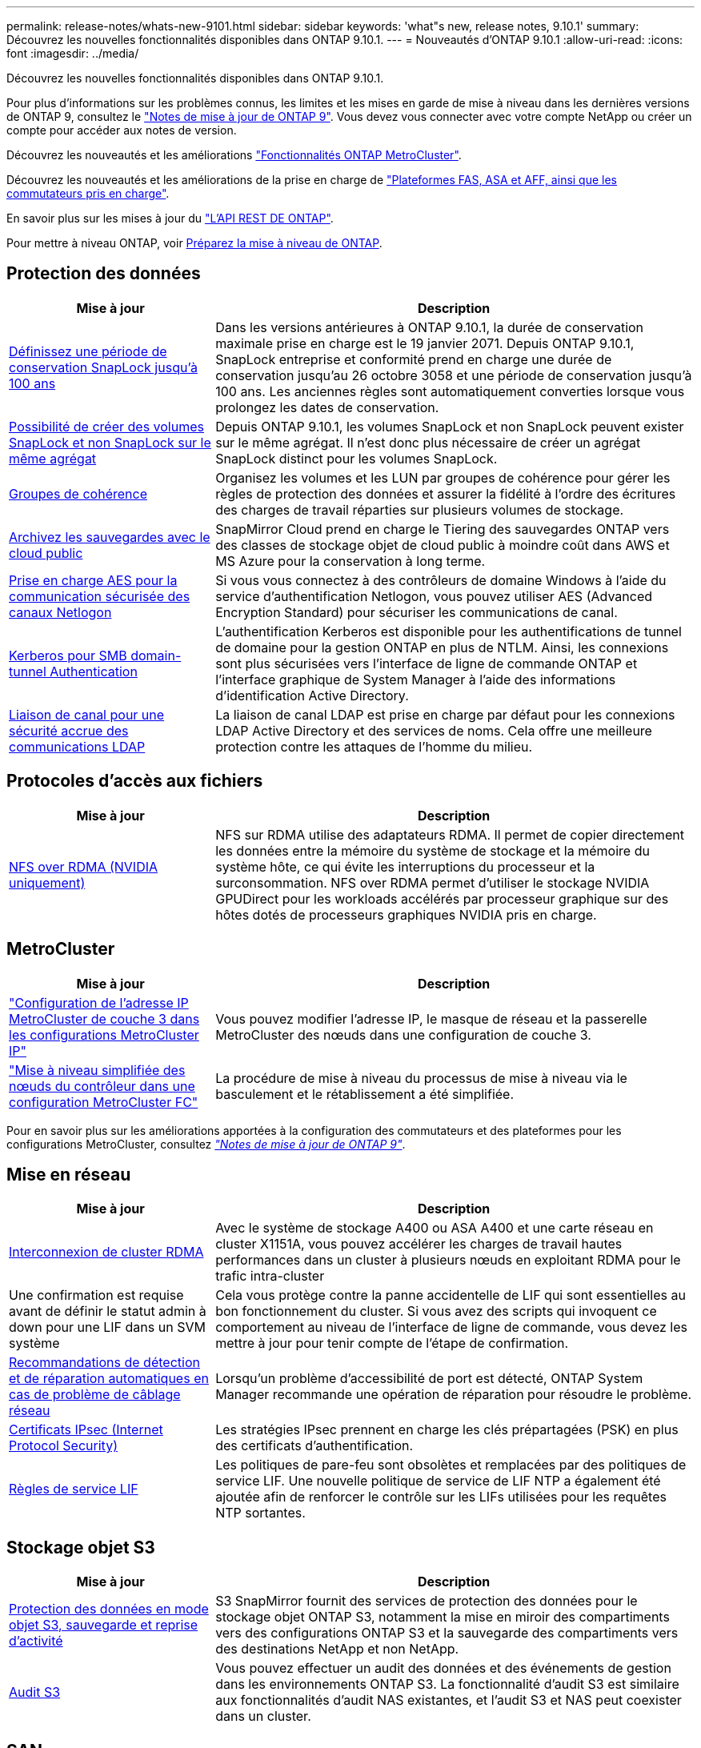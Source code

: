 ---
permalink: release-notes/whats-new-9101.html 
sidebar: sidebar 
keywords: 'what"s new, release notes, 9.10.1' 
summary: Découvrez les nouvelles fonctionnalités disponibles dans ONTAP 9.10.1. 
---
= Nouveautés d'ONTAP 9.10.1
:allow-uri-read: 
:icons: font
:imagesdir: ../media/


[role="lead"]
Découvrez les nouvelles fonctionnalités disponibles dans ONTAP 9.10.1.

Pour plus d'informations sur les problèmes connus, les limites et les mises en garde de mise à niveau dans les dernières versions de ONTAP 9, consultez le https://library.netapp.com/ecm/ecm_download_file/ECMLP2492508["Notes de mise à jour de ONTAP 9"^]. Vous devez vous connecter avec votre compte NetApp ou créer un compte pour accéder aux notes de version.

Découvrez les nouveautés et les améliorations https://docs.netapp.com/us-en/ontap-metrocluster/releasenotes/mcc-new-features.html["Fonctionnalités ONTAP MetroCluster"^].

Découvrez les nouveautés et les améliorations de la prise en charge de https://docs.netapp.com/us-en/ontap-systems/whats-new.html["Plateformes FAS, ASA et AFF, ainsi que les commutateurs pris en charge"^].

En savoir plus sur les mises à jour du https://docs.netapp.com/us-en/ontap-automation/whats_new.html["L'API REST DE ONTAP"^].

Pour mettre à niveau ONTAP, voir xref:../upgrade/prepare.html[Préparez la mise à niveau de ONTAP].



== Protection des données

[cols="30%,70%"]
|===
| Mise à jour | Description 


| xref:../snaplock/set-retention-period-task.html[Définissez une période de conservation SnapLock jusqu'à 100 ans] | Dans les versions antérieures à ONTAP 9.10.1, la durée de conservation maximale prise en charge est le 19 janvier 2071. Depuis ONTAP 9.10.1, SnapLock entreprise et conformité prend en charge une durée de conservation jusqu'au 26 octobre 3058 et une période de conservation jusqu'à 100 ans. Les anciennes règles sont automatiquement converties lorsque vous prolongez les dates de conservation. 


| xref:../snaplock/set-retention-period-task.html[Possibilité de créer des volumes SnapLock et non SnapLock sur le même agrégat] | Depuis ONTAP 9.10.1, les volumes SnapLock et non SnapLock peuvent exister sur le même agrégat. Il n'est donc plus nécessaire de créer un agrégat SnapLock distinct pour les volumes SnapLock. 


| xref:../consistency-groups/index.html[Groupes de cohérence] | Organisez les volumes et les LUN par groupes de cohérence pour gérer les règles de protection des données et assurer la fidélité à l'ordre des écritures des charges de travail réparties sur plusieurs volumes de stockage. 


| xref:../concepts/snapmirror-cloud-backups-object-store-concept.html[Archivez les sauvegardes avec le cloud public] | SnapMirror Cloud prend en charge le Tiering des sauvegardes ONTAP vers des classes de stockage objet de cloud public à moindre coût dans AWS et MS Azure pour la conservation à long terme. 


| xref:../authentication/enable-ad-users-groups-access-cluster-svm-task.html[Prise en charge AES pour la communication sécurisée des canaux Netlogon] | Si vous vous connectez à des contrôleurs de domaine Windows à l'aide du service d'authentification Netlogon, vous pouvez utiliser AES (Advanced Encryption Standard) pour sécuriser les communications de canal. 


| xref:../authentication/configure-authentication-tunnel-task.html[Kerberos pour SMB domain-tunnel Authentication] | L'authentification Kerberos est disponible pour les authentifications de tunnel de domaine pour la gestion ONTAP en plus de NTLM. Ainsi, les connexions sont plus sécurisées vers l'interface de ligne de commande ONTAP et l'interface graphique de System Manager à l'aide des informations d'identification Active Directory. 


| xref:../nfs-config/using-ldap-concept.html[Liaison de canal pour une sécurité accrue des communications LDAP] | La liaison de canal LDAP est prise en charge par défaut pour les connexions LDAP Active Directory et des services de noms. Cela offre une meilleure protection contre les attaques de l'homme du milieu. 
|===


== Protocoles d'accès aux fichiers

[cols="30%,70%"]
|===
| Mise à jour | Description 


| xref:../nfs-rdma/index.html[NFS over RDMA (NVIDIA uniquement)] | NFS sur RDMA utilise des adaptateurs RDMA. Il permet de copier directement les données entre la mémoire du système de stockage et la mémoire du système hôte, ce qui évite les interruptions du processeur et la surconsommation. NFS over RDMA permet d'utiliser le stockage NVIDIA GPUDirect pour les workloads accélérés par processeur graphique sur des hôtes dotés de processeurs graphiques NVIDIA pris en charge. 
|===


== MetroCluster

[cols="30%,70%"]
|===
| Mise à jour | Description 


| link:https://docs.netapp.com/us-en/ontap-metrocluster/install-ip/task_modify_ip_netmask_gateway_properties.html["Configuration de l'adresse IP MetroCluster de couche 3 dans les configurations MetroCluster IP"^] | Vous pouvez modifier l'adresse IP, le masque de réseau et la passerelle MetroCluster des nœuds dans une configuration de couche 3. 


| link:https://docs.netapp.com/us-en/ontap-metrocluster/upgrade/task_upgrade_controllers_in_a_four_node_fc_mcc_us_switchover_and_switchback_mcc_fc_4n_cu.html["Mise à niveau simplifiée des nœuds du contrôleur dans une configuration MetroCluster FC"^] | La procédure de mise à niveau du processus de mise à niveau via le basculement et le rétablissement a été simplifiée. 
|===
Pour en savoir plus sur les améliorations apportées à la configuration des commutateurs et des plateformes pour les configurations MetroCluster, consultez _link:https://library.netapp.com/ecm/ecm_download_file/ECMLP2492508["Notes de mise à jour de ONTAP 9"^]_.



== Mise en réseau

[cols="30%,70%"]
|===
| Mise à jour | Description 


| xref:../concepts/rdma-concept.html[Interconnexion de cluster RDMA] | Avec le système de stockage A400 ou ASA A400 et une carte réseau en cluster X1151A, vous pouvez accélérer les charges de travail hautes performances dans un cluster à plusieurs nœuds en exploitant RDMA pour le trafic intra-cluster 


| Une confirmation est requise avant de définir le statut admin à down pour une LIF dans un SVM système  a| 
Cela vous protège contre la panne accidentelle de LIF qui sont essentielles au bon fonctionnement du cluster. Si vous avez des scripts qui invoquent ce comportement au niveau de l'interface de ligne de commande, vous devez les mettre à jour pour tenir compte de l'étape de confirmation.



| xref:../networking/repair_port_reachability.html[Recommandations de détection et de réparation automatiques en cas de problème de câblage réseau] | Lorsqu'un problème d'accessibilité de port est détecté, ONTAP System Manager recommande une opération de réparation pour résoudre le problème. 


| xref:../networking/configure_ip_security_@ipsec@_over_wire_encryption.html[Certificats IPsec (Internet Protocol Security)] | Les stratégies IPsec prennent en charge les clés prépartagées (PSK) en plus des certificats d'authentification. 


| xref:../networking/lifs_and_service_policies96.html[Règles de service LIF] | Les politiques de pare-feu sont obsolètes et remplacées par des politiques de service LIF. Une nouvelle politique de service de LIF NTP a également été ajoutée afin de renforcer le contrôle sur les LIFs utilisées pour les requêtes NTP sortantes. 
|===


== Stockage objet S3

[cols="30%,70%"]
|===
| Mise à jour | Description 


| xref:../s3-snapmirror/index.html[Protection des données en mode objet S3, sauvegarde et reprise d'activité] | S3 SnapMirror fournit des services de protection des données pour le stockage objet ONTAP S3, notamment la mise en miroir des compartiments vers des configurations ONTAP S3 et la sauvegarde des compartiments vers des destinations NetApp et non NetApp. 


| xref:../s3-audit/index.html[Audit S3] | Vous pouvez effectuer un audit des données et des événements de gestion dans les environnements ONTAP S3. La fonctionnalité d'audit S3 est similaire aux fonctionnalités d'audit NAS existantes, et l'audit S3 et NAS peut coexister dans un cluster. 
|===


== SAN

[cols="30%,70%"]
|===
| Mise à jour | Description 


| xref:../nvme/resize-namespace-task.html[Namespace NVMe] | Vous pouvez utiliser l'interface de ligne de commandes de ONTAP pour augmenter ou réduire la taille d'un namespace. System Manager vous permet d'augmenter la taille d'un namespace. 


| xref:../concept_nvme_provision_overview.html[Prise en charge du protocole NVMe pour TCP] | Le protocole NVMe (non-volatile Memory Express) est disponible pour les environnements SAN sur un réseau TCP. 
|===


== Sécurité

[cols="30%,70%"]
|===
| Mise à jour | Description 


| xref:../anti-ransomware/index.html[Protection autonome contre les ransomwares] | À l'aide de l'analyse des workloads dans les environnements NAS, la protection anti-ransomware autonome vous alerte en cas d'activité anormale susceptible d'indiquer une attaque par ransomware. La protection autonome contre les ransomware crée également des sauvegardes Snapshot automatiques lorsqu'une attaque est détectée, en plus de la protection existante contre les copies Snapshot planifiées. 


| xref:../encryption-at-rest/manage-keys-azure-google-task.html[Une norme de gestion des clés de cryptage] | Utilisez Azure Key Vault et le service de gestion des clés Google Cloud Platform pour stocker, protéger et utiliser les clés ONTAP, rationalisant ainsi la gestion des clés et l'accès. 
|===


== Efficacité du stockage

[cols="30%,70%"]
|===
| Mise à jour | Description 


| xref:../volumes/enable-temperature-sensitive-efficiency-concept.html[Efficacité du stockage sensible à la température] | Vous pouvez activer l'efficacité du stockage sensible à la température en mode « par défaut » ou en mode « efficace » sur des volumes AFF nouveaux ou existants. 


| xref:../svm-migrate/index.html[Possibilité de déplacer des SVM entre les clusters sans interruption] | Vous pouvez déplacer des SVM entre des clusters AFF physiques, d'une source à une destination, pour l'équilibrage de la charge, l'amélioration des performances, les mises à niveau d'équipement et les migrations du data Center. 
|===


== Améliorations de la gestion des ressources de stockage

[cols="30%,70%"]
|===
| Mise à jour | Description 


| xref:../task_nas_file_system_analytics_view.html[Suivi de l'activité pour les objets sensibles avec File System Analytics (FSA)] | Pour améliorer l'évaluation des performances du système, FSA peut identifier les objets sensibles : fichiers, répertoires, utilisateurs et clients ayant le plus de trafic et de débit. 


| xref:../flexcache/global-file-locking-task.html[Verrouillage global de la lecture des fichiers] | Activez un verrouillage en lecture à partir d'un point unique sur tous les caches et l'article d'origine affecté dans la migration. 


| xref:../flexcache/supported-unsupported-features-concept.html[Prise en charge de NFSv4 pour FlexCache] | Les volumes FlexCache prennent en charge le protocole NFSv4. 


| xref:../flexgroup/supported-unsupported-config-concept.html[Créez des clones à partir de volumes FlexGroup existants] | Vous pouvez créer un volume FlexClone à l'aide de volumes FlexGroup existants. 


| xref:../flexgroup/supported-unsupported-config-concept.html[Conversion d'un volume FlexVol en FlexGroup dans une source de reprise d'activité SVM] | Vous pouvez convertir des volumes FlexVol en volumes FlexGroup sur une source de reprise d'activité SVM. 
|===


== Améliorations de la gestion des SVM

[cols="30%,70%"]
|===
| Mise à jour | Description 


| xref:../svm-migrate/index.html[Possibilité de déplacer des SVM entre les clusters sans interruption] | Vous pouvez déplacer des SVM entre des clusters AFF physiques, d'une source à une destination, pour l'équilibrage de la charge, l'amélioration des performances, les mises à niveau d'équipement et les migrations du data Center. 
|===


== System Manager

[cols="30%,70%"]
|===
| Mise à jour | Description 


| xref:../task_admin_view_submit_support_cases.html[Activez la journalisation de la télémétrie des performances dans les journaux System Manager] | Les administrateurs peuvent activer la journalisation de télémétrie en cas de problèmes de performances avec System Manager, puis contacter le support pour analyser le problème. 


| xref:../system-admin/manage-licenses-concept.html[Fichiers de licence NetApp] | Toutes les clés de licence sont fournies sous forme de fichiers de licence NetApp au lieu de clés de licence individuelles à 28 caractères, ce qui permet de concéder plusieurs fonctions à l'aide d'un seul fichier. 


| xref:../task_admin_update_firmware.html[Mise à jour automatique du micrologiciel] | Les administrateurs System Manager peuvent configurer ONTAP pour mettre automatiquement à jour le micrologiciel. 


| xref:../task_admin_monitor_risks.html[Examiner les recommandations en matière d'atténuation des risques et prendre connaissance des risques signalés par Active IQ] | Les utilisateurs de System Manager peuvent afficher les risques signalés par Active IQ et examiner les recommandations relatives à la réduction des risques. À partir de la version 9.10.1, les utilisateurs peuvent également reconnaître les risques. 


| xref:../error-messages/configure-ems-events-send-email-task.html[Configurer la réception par l'administrateur des notifications d'événements EMS] | Les administrateurs System Manager peuvent configurer la manière dont les notifications d'événements du système de gestion des événements (EMS) sont envoyées pour être avertis des problèmes système nécessitant leur attention. 


| xref:../authentication/manage-certificates-sm-task.html[Gérer les certificats] | Les administrateurs System Manager peuvent gérer les autorités de certification approuvées, les certificats client/serveur et les autorités de certification locales (intégrées). 


| xref:../concept_capacity_measurements_in_sm.html[Utilisez System Manager pour afficher l'historique d'utilisation de la capacité et prévoir les besoins futurs] | Grâce à l'intégration entre Active IQ et System Manager, les administrateurs peuvent afficher des données sur les tendances historiques d'utilisation de la capacité pour les clusters. 


| xref:../task_cloud_backup_data_using_cbs.html[Utilisez System Manager pour sauvegarder les données dans StorageGRID à l'aide de Cloud Backup Service] | En tant qu'administrateur Cloud Backup Service, vous pouvez sauvegarder sur StorageGRID si Cloud Manager est déployé sur site. Vous pouvez également archiver des objets à l'aide de Cloud Backup Service avec AWS ou Azure. 


| Amélioration de la facilité d'utilisation  a| 
À partir de ONTAP 9.10.1, vous pouvez :

* Attribuez des règles de QoS aux LUN au lieu du volume parent (VMware, Linux, Windows)
* Modifiez la « policy group » QoS de la LUN
* Déplacer une LUN
* Mettez une LUN hors ligne
* Effectuer une mise à niveau d'image ONTAP en déploiement
* Créez un ensemble de ports et liez-le à un groupe initiateur
* Recommandations de détection et de réparation automatiques en cas de problème de câblage réseau
* Activez ou désactivez l'accès client au répertoire de copie Snapshot
* Calculer l'espace récupérable avant de supprimer les copies Snapshot
* Accédez aux modifications de terrain en permanence disponibles dans les partages SMB
* Afficher les mesures de capacité à l'aide d'unités d'affichage plus précises
* Gestion d'utilisateurs et de groupes spécifiques à un hôte pour Windows et Linux
* Gérer les paramètres AutoSupport
* Redimensionner les volumes en tant qu'action séparée


|===